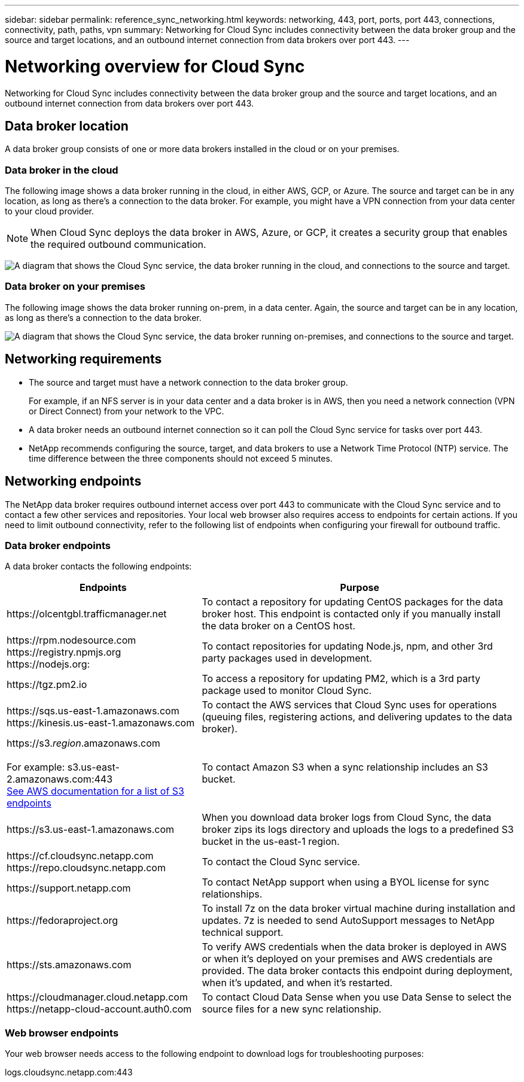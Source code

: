 ---
sidebar: sidebar
permalink: reference_sync_networking.html
keywords: networking, 443, port, ports, port 443, connections, connectivity, path, paths, vpn
summary: Networking for Cloud Sync includes connectivity between the data broker group and the source and target locations, and an outbound internet connection from data brokers over port 443.
---

= Networking overview for Cloud Sync
:hardbreaks:
:nofooter:
:icons: font
:linkattrs:
:imagesdir: ./media/

[.lead]
Networking for Cloud Sync includes connectivity between the data broker group and the source and target locations, and an outbound internet connection from data brokers over port 443.

== Data broker location

A data broker group consists of one or more data brokers installed in the cloud or on your premises.

=== Data broker in the cloud

The following image shows a data broker running in the cloud, in either AWS, GCP, or Azure. The source and target can be in any location, as long as there's a connection to the data broker. For example, you might have a VPN connection from your data center to your cloud provider.

NOTE: When Cloud Sync deploys the data broker in AWS, Azure, or GCP, it creates a security group that enables the required outbound communication.

image:diagram_networking_cloud.png["A diagram that shows the Cloud Sync service, the data broker running in the cloud, and connections to the source and target."]

=== Data broker on your premises

The following image shows the data broker running on-prem, in a data center. Again, the source and target can be in any location, as long as there's a connection to the data broker.

image:diagram_networking_onprem.png["A diagram that shows the Cloud Sync service, the data broker running on-premises, and connections to the source and target."]

== Networking requirements

* The source and target must have a network connection to the data broker group.
+
For example, if an NFS server is in your data center and a data broker is in AWS, then you need a network connection (VPN or Direct Connect) from your network to the VPC.

* A data broker needs an outbound internet connection so it can poll the Cloud Sync service for tasks over port 443.

* NetApp recommends configuring the source, target, and data brokers to use a Network Time Protocol (NTP) service. The time difference between the three components should not exceed 5 minutes.

== Networking endpoints

The NetApp data broker requires outbound internet access over port 443 to communicate with the Cloud Sync service and to contact a few other services and repositories. Your local web browser also requires access to endpoints for certain actions. If you need to limit outbound connectivity, refer to the following list of endpoints when configuring your firewall for outbound traffic.

=== Data broker endpoints

A data broker contacts the following endpoints:

[cols="38,62",options="header"]
|===
| Endpoints
| Purpose

| \https://olcentgbl.trafficmanager.net | To contact a repository for updating CentOS packages for the data broker host. This endpoint is contacted only if you manually install the data broker on a CentOS host.

|
\https://rpm.nodesource.com
\https://registry.npmjs.org
\https://nodejs.org:
| To contact repositories for updating Node.js, npm, and other 3rd party packages used in development.

| \https://tgz.pm2.io | To access a repository for updating PM2, which is a 3rd party package used to monitor Cloud Sync.

|
\https://sqs.us-east-1.amazonaws.com
\https://kinesis.us-east-1.amazonaws.com
| To contact the AWS services that Cloud Sync uses for operations (queuing files, registering actions, and delivering updates to the data broker).

| \https://s3._region_.amazonaws.com

For example: s3.us-east-2.amazonaws.com:443
https://docs.aws.amazon.com/general/latest/gr/rande.html#s3_region[See AWS documentation for a list of S3 endpoints^]
| To contact Amazon S3 when a sync relationship includes an S3 bucket.

| \https://s3.us-east-1.amazonaws.com

| When you download data broker logs from Cloud Sync, the data broker zips its logs directory and uploads the logs to a predefined S3 bucket in the us-east-1 region.

|
\https://cf.cloudsync.netapp.com
\https://repo.cloudsync.netapp.com
| To contact the Cloud Sync service.

| \https://support.netapp.com | To contact NetApp support when using a BYOL license for sync relationships.

| \https://fedoraproject.org | To install 7z on the data broker virtual machine during installation and updates. 7z is needed to send AutoSupport messages to NetApp technical support.

| \https://sts.amazonaws.com | To verify AWS credentials when the data broker is deployed in AWS or when it's deployed on your premises and AWS credentials are provided. The data broker contacts this endpoint during deployment, when it's updated, and when it's restarted.

|
\https://cloudmanager.cloud.netapp.com
\https://netapp-cloud-account.auth0.com

| To contact Cloud Data Sense when you use Data Sense to select the source files for a new sync relationship.

|===

=== Web browser endpoints

Your web browser needs access to the following endpoint to download logs for troubleshooting purposes:

logs.cloudsync.netapp.com:443
